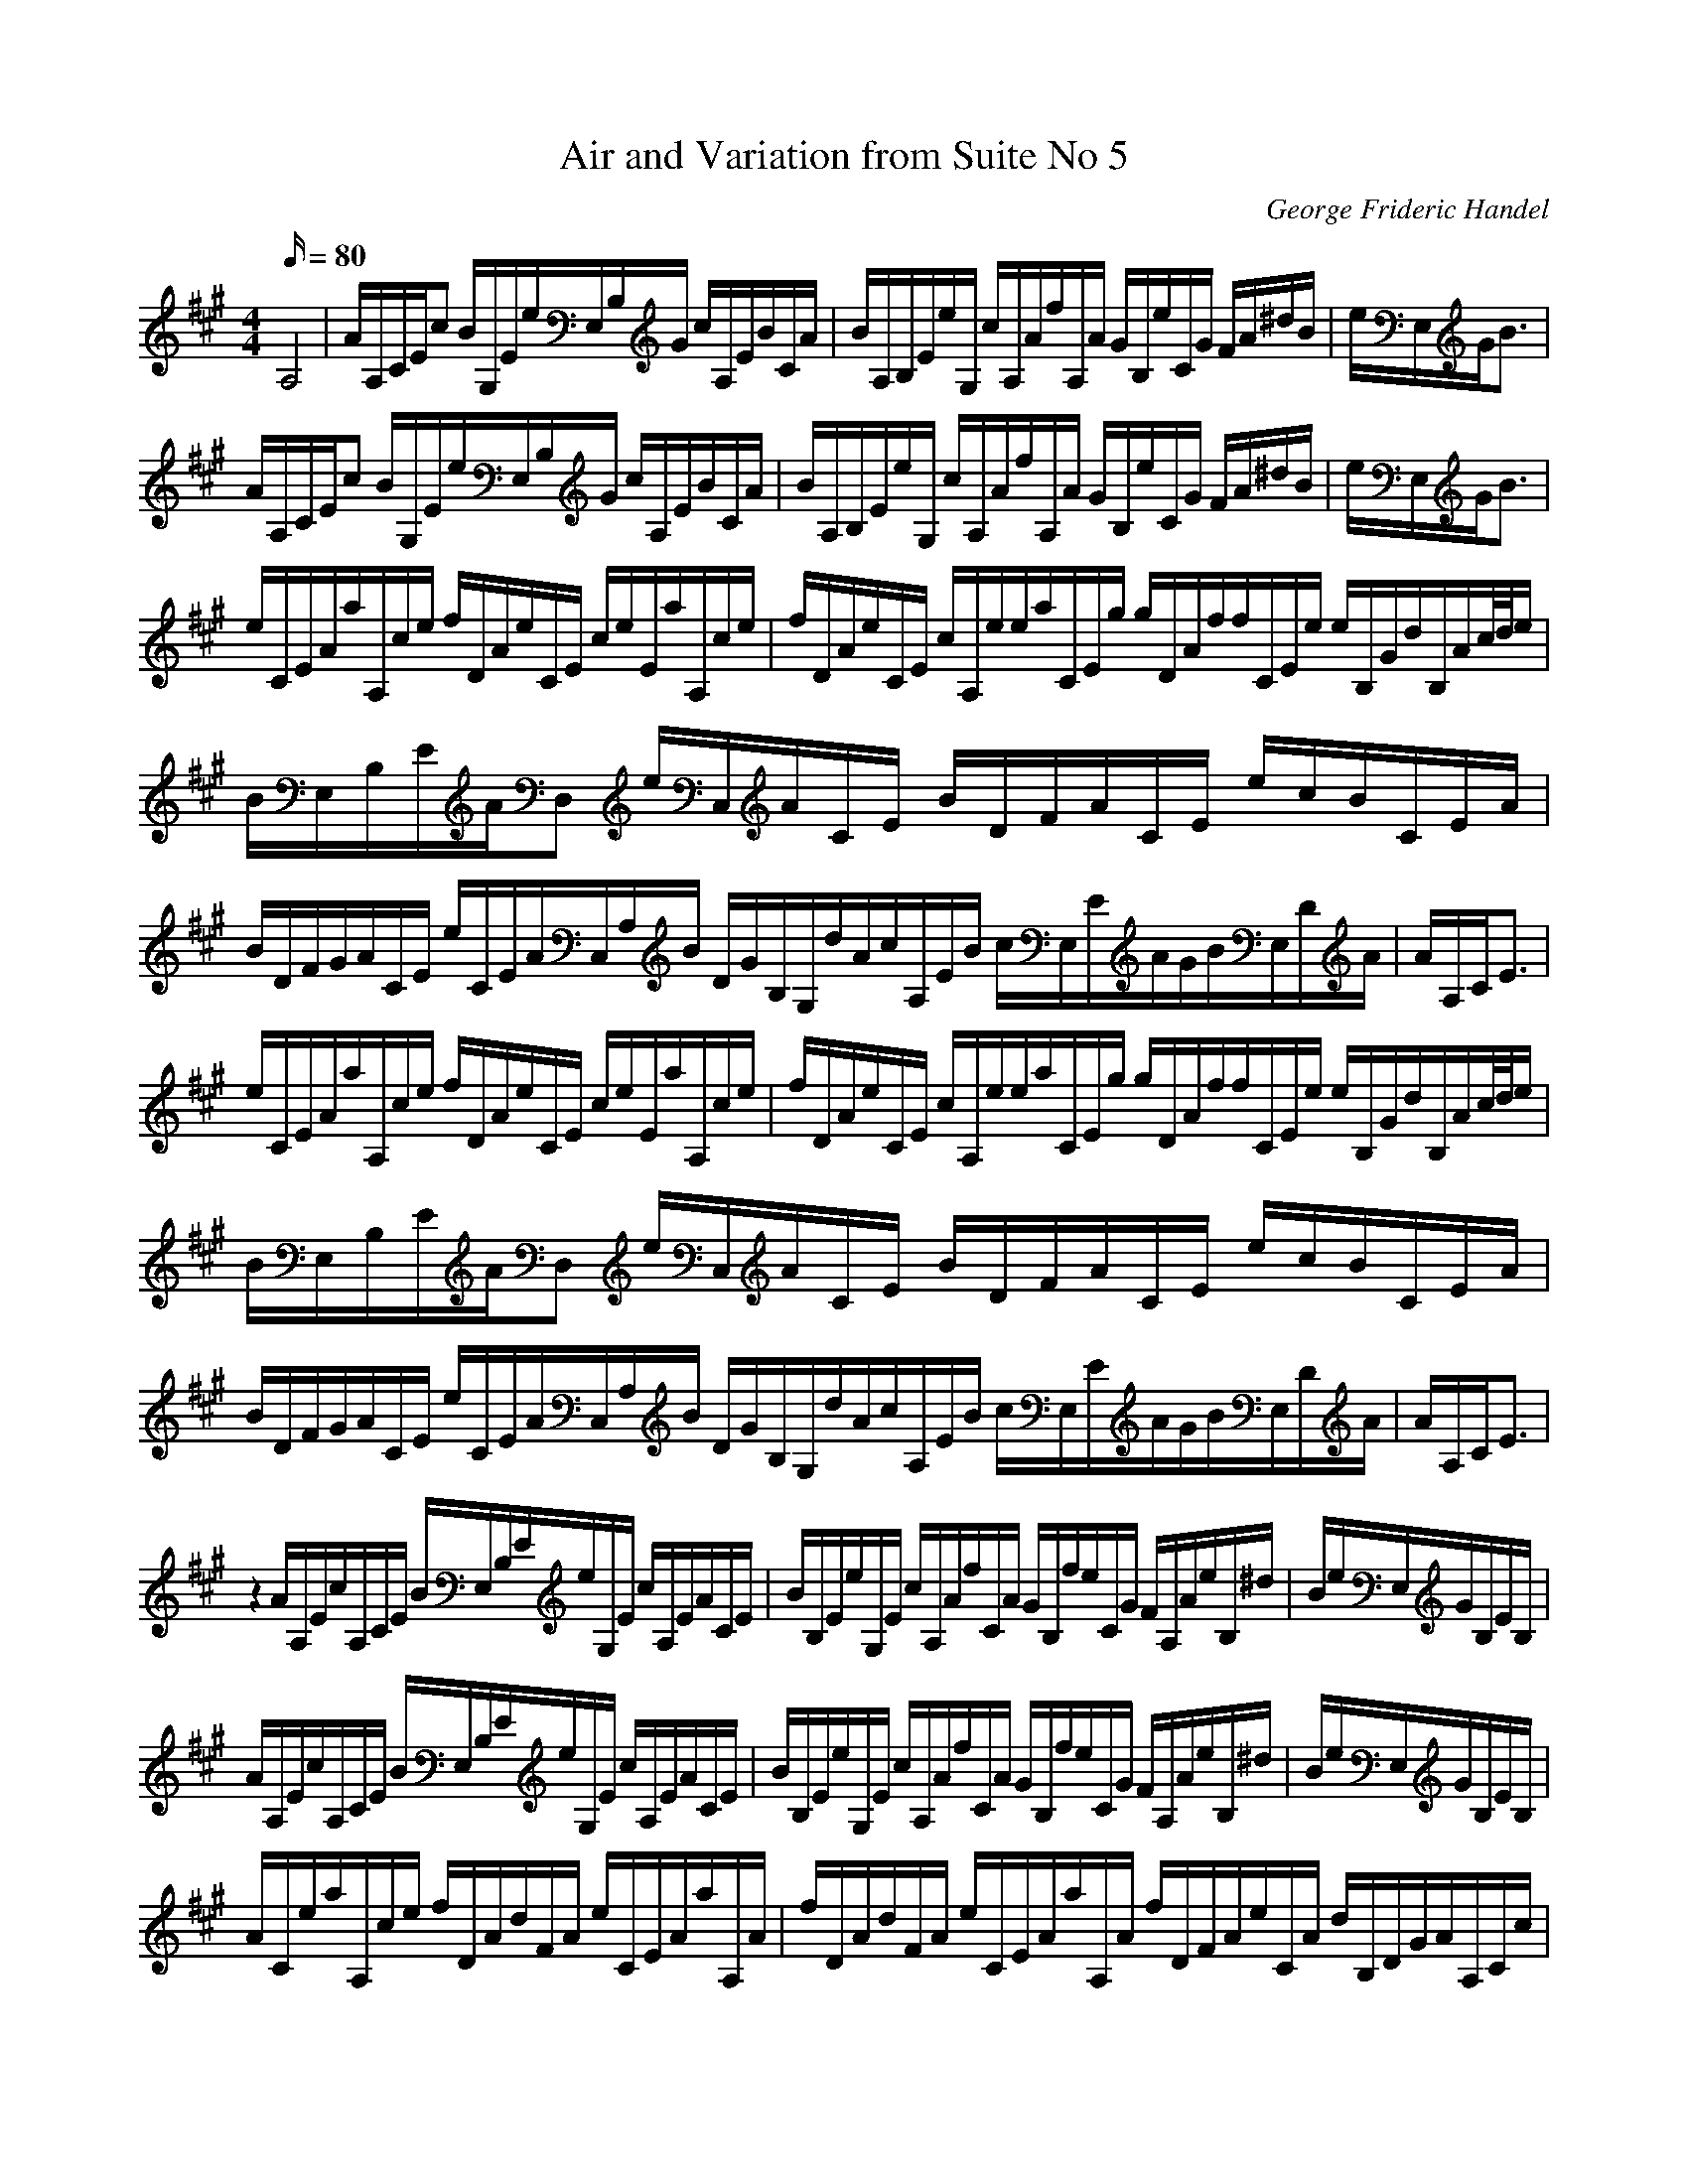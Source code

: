 X:1
T:Air and Variation from Suite No 5
C:George Frideric Handel
Z:Hoho windfola server
M:4/4
L:1/16
Q:80
K:A
A,8| A/3A,/3C/3Ec2 B/3G,/3E4/3e/3E,/3B,/3G c/3A,/3E4/3B/3C2/3A| B/3A,/3B,/3Ee/3G,5/3 c/3A,/3A4/3f/3A,2/3A G/3B,5/3e/3C2/3G F/3A5/3^d/3B5/3| e/3E,/3G/3B3 |
A/3A,/3C/3Ec2 B/3G,/3E4/3e/3E,/3B,/3G c/3A,/3E4/3B/3C2/3A| B/3A,/3B,/3Ee/3G,5/3 c/3A,/3A4/3f/3A,2/3A G/3B,5/3e/3C2/3G F/3A5/3^d/3B5/3| e/3E,/3G/3B3 |
e/3C/3E/3Aa/3A,/3c/3e f/3D/3A4/3e/3C/3E4/3 ce2/3E/3a/3A,/3c/3e| f/3D/3A4/3e/3C/3E4/3 c/3A,2/3e2/3e/3a/3C/3E/3g g/3D/3A/3ff/3C/3E/3e e/3B,/3G/3d/3B,/3A/3c/2d/2e |
B/3E,/3B,/3E/3A2/3D,2 e/3C,5/3A/3C/3E4/3 B/3D/3F4/3A/3C/3E4/3 ecB/3C/3E/3A| B/3D/3F/3GA/3C/3E4/3 e4/3C/3E/3A/3C,/3A,/3B2/3 D/3G/3B,/3G,/3d2/3A/3c/3A,/3E/3B c/3E,/3E/3A2/3G/3B/3E,/3D/3A| A/3A,/3C/3E3 |
e/3C/3E/3Aa/3A,/3c/3e f/3D/3A4/3e/3C/3E4/3 ce2/3E/3a/3A,/3c/3e| f/3D/3A4/3e/3C/3E4/3 c/3A,2/3e2/3e/3a/3C/3E/3g g/3D/3A/3ff/3C/3E/3e e/3B,/3G/3d/3B,/3A/3c/2d/2e |
B/3E,/3B,/3E/3A2/3D,2 e/3C,5/3A/3C/3E4/3 B/3D/3F4/3A/3C/3E4/3 ecB/3C/3E/3A| B/3D/3F/3GA/3C/3E4/3 e4/3C/3E/3A/3C,/3A,/3B2/3 D/3G/3B,/3G,/3d2/3A/3c/3A,/3E/3B c/3E,/3E/3A2/3G/3B/3E,/3D/3A| A/3A,/3C/3E3 |
z4
A/3A,2/3Ec/3A,/3C/3E B/3E,/3B,/3Ee/3G,2/3E c/3A,2/3EA/3C2/3E| B/3B,2/3Ee/3G,2/3E c/3A,2/3Af/3C2/3A G/3B,2/3fe/3C2/3G F/3A,2/3Ae/3B,2/3^d2/3| B/3e/3E,/3G/3B,EB, |
A/3A,2/3Ec/3A,/3C/3E B/3E,/3B,/3Ee/3G,2/3E c/3A,2/3EA/3C2/3E| B/3B,2/3Ee/3G,2/3E c/3A,2/3Af/3C2/3A G/3B,2/3fe/3C2/3G F/3A,2/3Ae/3B,2/3^d2/3| B/3e/3E,/3G/3B,EB, |
A/3C2/3ea/3A,/3c/3e f/3D2/3Ad/3F2/3A e/3C/3E/3Aa/3A,2/3A| f/3D2/3Ad/3F2/3A e/3C/3E/3Aa/3A,2/3A f/3D/3F/3Ae/3C2/3A d/3B,/3D/3GA/3A,/3C/3c |
B/3E,/3G,/3EG/3D,/3B,/3E e/3C,/3C/3Ac/3A,/3E/3a f/3D2/3Ad/3F2/3g e/3C2/3Ac/3A,/3E/3a| f/3D2/3Ad/3F2/3g e/3C2/3Ac/3A,/3E/3a d/3B,/3D/3G2/3A/3c/3A,/3C/3B c/3E,/3A/3EB/3E,/3G/3D2/3| E/3A/3A,/3C/3E,A,B, |
A/3C2/3ea/3A,/3c/3e f/3D2/3Ad/3F2/3A e/3C/3E/3Aa/3A,2/3A| f/3D2/3Ad/3F2/3A e/3C/3E/3Aa/3A,2/3A f/3D/3F/3Ae/3C2/3A d/3B,/3D/3GA/3A,/3C/3c |
B/3E,/3G,/3EG/3D,/3B,/3E e/3C,/3C/3Ac/3A,/3E/3a f/3D2/3Ad/3F2/3g e/3C2/3Ac/3A,/3E/3a| f/3D2/3Ad/3F2/3g e/3C2/3Ac/3A,/3E/3a d/3B,/3D/3G2/3A/3c/3A,/3C/3B c/3E,/3A/3EB/3E,/3G/3D2/3| E/3A/3A,/3C/3E,A,B, |
C/3A/3e/3EA,/3c2/3E G,/3C2/3EE,/3d2/3E A,/3c/3e/3EC/3A2/3E| G,/3B2/3EE,/3d2/3E A,/3c/3e/3EC/3A2/3E G,/3B/3e/3EE,/3G2/3E A,/3F2/3CF,/3^d2/3B,2/3 |
e/3E,/3G/3B/3E=DE C/3A/3e/3EA,/3c2/3E G,/3B2/3B,E,/3G2/3G, C,/3A/3e/3E,A,/3c2/3A,/3| G,/3B2/3B,E,/3G2/3G, C,/3A/3e/3E,A,/3c2/3A, G,/3B/3e/3B,E,/3G2/3G, A,/3F2/3F,B,/3^d2/3B,2/3 |
e/3E,/3G/3B/3B,E=D |
C/3A/3e/3EA,/3c2/3E G,/3C2/3EE,/3d2/3E A,/3c/3e/3EC/3A2/3E| G,/3B2/3EE,/3d2/3E A,/3c/3e/3EC/3A2/3E G,/3B/3e/3EE,/3G2/3E A,/3F2/3CF,/3^d2/3B,2/3 |
e/3E,/3G/3B/3E=DE C/3A/3e/3EA,/3c2/3E G,/3B2/3B,E,/3G2/3G, C,/3A/3e/3E,A,/3c2/3A,/3| G,/3B2/3B,E,/3G2/3G, C,/3A/3e/3E,A,/3c2/3A, G,/3B/3e/3B,E,/3G2/3G, A,/3F2/3F,B,/3^d2/3B,2/3 |
e/3E,/3G/3B/3B,E=D |
C/3c/3a/3AG/3e2/3A F/3d2/3AD/3g/3f/3A C/3e2/3AA,/3c/3a/3A| F/3d2/3AD/3g/3f/3A C/3e2/3AA,/3c/3a/3A D/3f2/3AC/3e2/3A B,/3d2/3GA,/3A/3c/3E |
E,/3G/3B/3ED,D C,/3e2/3A,/2G,/2A,/3A/3B,/3A,/3G,/3A,/3 D,/3f2/3A,/2G,/2A,/3A/3B,/3A,/3G,/3A,/3 C,/3e2/3A,/2G,/2A,/3A/3B,/3A,/3G,/3A,/3| D,/3f2/3A,/2G,/2A,/3A/3B,/3A,/3G,/3A,/3 C,/3e2/3A,/2G,/2A,/3A/3B,/3A,/3G,/3A,/3 B,/3G2/3G,/3d2/3A,/3c2/3D,/3B2/3 E,/3A/3c4/3E,/3G/3B/3A2/3| C/3A,/3E/3A/3C,E,A, |
C/3c/3a/3AG/3e2/3A F/3d2/3AD/3g/3f/3A C/3e2/3AA,/3c/3a/3A| F/3d2/3AD/3g/3f/3A C/3e2/3AA,/3c/3a/3A D/3f2/3AC/3e2/3A B,/3d2/3GA,/3A/3c/3E |
E,/3G/3B/3ED,D C,/3e2/3A,/2G,/2A,/3A/3B,/3A,/3G,/3A,/3 D,/3f2/3A,/2G,/2A,/3A/3B,/3A,/3G,/3A,/3 C,/3e2/3A,/2G,/2A,/3A/3B,/3A,/3G,/3A,/3| D,/3f2/3A,/2G,/2A,/3A/3B,/3A,/3G,/3A,/3 C,/3e2/3A,/2G,/2A,/3A/3B,/3A,/3G,/3A,/3 B,/3G2/3G,/3d2/3A,/3c2/3D,/3B2/3 E,/3A/3c4/3E,/3G/3B/3A2/3| C/3A,/3E/3A/3C,E,A, |
c/3A,/3d2/3e2/3 A/3C/3B2/3c2/3 G/3E/3A2/3B2/3 E/3G,/3e2/3d2/3 c/3A,/3d2/3e2/3 A/3C/3B2/3c2/3| G/3E/3A2/3B2/3 E/3G,/3e2/3d2/3 c/3A,/3^d2/3e2/3 f/3A,/3g2/3a2/3 B2/3c2/3^d2/3 e/3G,/3f2/3g2/3 f/3A,/3g2/3e2/3 B/3B,/3e2/3d2/3 |
e/3E,/3B2/3G2/3 E/3G,/3e2/3=d2/3 |
c/3A,/3d2/3e2/3 A/3C/3B2/3c2/3 G/3E/3A2/3B2/3 E/3G,/3e2/3d2/3 c/3A,/3d2/3e2/3 A/3C/3B2/3c2/3| G/3E/3A2/3B2/3 E/3G,/3e2/3d2/3 c/3A,/3^d2/3e2/3 f/3A,/3g2/3a2/3 B2/3c2/3^d2/3 e/3G,/3f2/3g2/3 f/3A,/3g2/3e2/3 B/3B,/3e2/3d2/3 |
e/3E,/3B2/3G2/3 E/3G,/3e2/3=d2/3 |
c/3A,/3d2/3e2/3 A/3C/3a2/3g2/3 f/3D/3g2/3a2/3 d/3F/3e2/3f2/3 c/3A/3d2/3e2/3 A/3C/3a2/3g2/3| f/3D/3g2/3a2/3 d/3F/3e2/3f2/3 e/3A/3f2/3g2/3 a/3C/3b2/3c2/3 d/3B,/3e2/3f2/3 e/3G/3f2/3d2/3 c/3A/3d2/3c2/3 B/3D/3c2/3A2/3 |
G/3E/3B2/3A2/3 G/3D/3A2/3B2/3 E/3C/3F2/3G2/3 A/3A,/3B2/3c2/3 F/3D,/3G2/3A2/3 B/3B,/3c2/3d2/3 G/3E,/3A2/3B2/3 c/3C/3d2/3e2/3| A/3F,/3B2/3c2/3 d/3D/3e2/3f2/3 g/3E,/3a2/3b2/3 d/3G,/3c2/3B/3 C,/3a/3A,/3g2/3f2/3 e/3C/3d2/3c2/3 B/3D,/3c2/3A2/3 E/3E,/3A2/3G2/3| A/3A,/3E2/3C2/3 A,2/3e2/3d2/3 |
c/3A,/3d2/3e2/3 A/3C/3a2/3g2/3 f/3D/3g2/3a2/3 d/3F/3e2/3f2/3 c/3A/3d2/3e2/3 A/3C/3a2/3g2/3| f/3D/3g2/3a2/3 d/3F/3e2/3f2/3 e/3A/3f2/3g2/3 a/3C/3b2/3c2/3 d/3B,/3e2/3f2/3 e/3G/3f2/3d2/3 c/3A/3d2/3c2/3 B/3D/3c2/3A2/3 |
G/3E/3B2/3A2/3 G/3D/3A2/3B2/3 E/3C/3F2/3G2/3 A/3A,/3B2/3c2/3 F/3D,/3G2/3A2/3 B/3B,/3c2/3d2/3 G/3E,/3A2/3B2/3 c/3C/3d2/3e2/3| A/3F,/3B2/3c2/3 d/3D/3e2/3f2/3 g/3E,/3a2/3b2/3 d/3G,/3c2/3B/3 C,/3a/3A,/3g2/3f2/3 e/3C/3d2/3c2/3 B/3D,/3c2/3A2/3 E/3E,/3A2/3G2/3| A/3A,/3E2/3C2/3 A,2/3e2/3d/3 |
e/3C/3A/3D2/3E2/3 A,/3c/3B,2/3C2/3 G,/3B/3A,2/3B,/3 e/3E,/3G/3F,2/3G,2/3 C,/3A/3D,2/3E,2/3 A,/3c/3E,2/3A,2/3| G,/3B/3A,2/3B,/3 e/3E,/3G/3B,2/3D2/3 C/3A/3D2/3E/3 a/3F,/3c/3G,2/3A,2/3 B,/3^d/3C,/3e/3^D,/3f/3 E,/3B/3F,2/3G,/3e/3 A,/3f/3B,2/3C2/3 F,/3d/3B,2/3A,2/3 |
G,/3e/3A,2/3B,2/3 E,/3G/3E2/3=D/3 |
e/3C/3A/3D2/3E2/3 A,/3c/3B,2/3C2/3 G,/3B/3A,2/3B,/3 e/3E,/3G/3F,2/3G,2/3 C,/3A/3D,2/3E,2/3 A,/3c/3E,2/3A,2/3| G,/3B/3A,2/3B,/3 e/3E,/3G/3B,2/3D2/3 C/3A/3D2/3E/3 a/3F,/3c/3G,2/3A,2/3 B,/3^d/3C,/3e/3^D,/3f/3 E,/3B/3F,2/3G,/3e/3 A,/3f/3B,2/3C2/3 F,/3d/3B,2/3A,2/3 |
G,/3e/3A,2/3B,2/3 E,/3G/3E2/3=D/3 |
A/3C/3e/3D2/3E/3 c/3A,/3a/3B,2/3C/3A/3D/3f/3E2/3F2/3 B,/3d/3C2/3D2/3 C/3e/3D2/3F/3 c/3A,/3a/3B,2/3C/3| A/3D/3f/3E2/3F2/3 B,/3d/3C2/3D2/3 C/3e/3D2/3E/3 c/3A,/3a/3B,2/3C/3 A/3D/3f/3C2/3D/3 B/3B,/3d/3A,2/3B,2/3 G,/3E/3F,2/3E,/3 A/3A,/3c/3G,2/3A/3 |
E/3E,/3B/3F,2/3E,2/3 D,/3G/3E,2/3D,/3 A/3C,/3e/3E,2/3C,2/3 A,/3c/3C,2/3A,2/3 D,/3F/3F,2/3D,/3 B/3B,/3d/3D,2/3B,2/3 E,/3G/3G,2/3E,/3 c/3C,/3e/3E,2/3C,2/3| F,/3A/3A,2/3F,2/3 B,/3d/3D2/3B,2/3 G,/3b/3B,2/3G,/3 a/3E,/3g/3G,2/3E,2/3 A,/3e2/3E,/3g/3c/3F,/3a/3B/3D,/3d2/3 E,/3A/3c4/3 E,/3G/3B/3A2/3| C/3A,/3A/3E/3E,A,B,2/3 |
A/3C/3e/3D2/3E/3 c/3A,/3a/3B,2/3C/3A/3D/3f/3E2/3F2/3 B,/3d/3C2/3D2/3 C/3e/3D2/3F/3 c/3A,/3a/3B,2/3C/3| A/3D/3f/3E2/3F2/3 B,/3d/3C2/3D2/3 C/3e/3D2/3E/3 c/3A,/3a/3B,2/3C/3 A/3D/3f/3C2/3D/3 B/3B,/3d/3A,2/3B,2/3 G,/3E/3F,2/3E,/3 A/3A,/3c/3G,2/3A/3 |
E/3E,/3B/3F,2/3E,2/3 D,/3G/3E,2/3D,/3 A/3C,/3e/3E,2/3C,2/3 A,/3c/3C,2/3A,2/3 D,/3F/3F,2/3D,/3 B/3B,/3d/3D,2/3B,2/3 E,/3G/3G,2/3E,/3 c/3C,/3e/3E,2/3C,2/3| F,/3A/3A,2/3F,2/3 B,/3d/3D2/3B,2/3 G,/3b/3B,2/3G,/3 a/3E,/3g/3G,2/3E,2/3 A,/3e2/3E,/3g/3c/3F,/3a/3B/3D,/3d2/3 E,/3A/3c4/3 E,/3G/3B/3A2/3| C/3A,/3A/3E/3E,A,B,/3 |
A,/3C/3e/2d/2c/2B/2A/2G/2F/2E/2 e/2d/2c/2B/2A/2G/2F/2E/2 A,/2B,/2C,/2D,/2E,/2F,/2G,/2A,/2| E,/2F,/2G,/2A,/2B,/2C/2D/2E/2 E/3C2/3F/2G/2A/2B/2c/2^d/2 e/2^d/2c/2B/2A/2G/2F/2E/2 F/3A,2/3Ae/3B,2/3d2/3| B/3e/3E,/3G/3B,E=D2/3 |
A,/3C/3e/2d/2c/2B/2A/2G/2F/2E/2 e/2d/2c/2B/2A/2G/2F/2E/2 A,/2B,/2C,/2D,/2E,/2F,/2G,/2A,/2| E,/2F,/2G,/2A,/2B,/2C/2D/2E/2 E/3C2/3F/2G/2A/2B/2c/2^d/2 e/2^d/2c/2B/2A/2G/2F/2E/2 F/3A,2/3Ae/3B,2/3d2/3| B/3e/3E,/3G/3B,E=D2/3 |
C/3E/3a/2g/2f/2e/2d/2c/2B/2A/2 a/2g/2f/2e/2d/2c/2B/2A/2 a/2g/2f/2e/2d/2c/2B/2A/2| a/2g/2f/2e/2d/2c/2B/2A/2 a/2g/2f/2e/2d/2c/2B/2A/2 d/3B,2/3FG/3E,2/3e c/3A,2/3EA/3A,2/3d |
B/3E,/3G/3G,B,F/3D,/3 C,/3E/2F/2G/2A/2B/2c/2d/2e/2 F/2G/2A/2B/2c/2d/2e/2f/2 G/2A/2B/2c/2d/2e/2f/2g/2| a/3F,2/3g/2f/2e/2d/2c/2B/2 A/2c/2e/2d/2c/2B/2A/2G/2 F/3D,2/3Ad/3F,2/3c c/3E,2/3BA/3E,2/3G2/3 |
E/3A/3A,/3C/3B,/2C,/2D,/2E,/2F,/2G,/2 A/2B/2c/2d/2e/2f/2g/2a/2 D,/2E,/2F,/2G,/2A,/2B,/2C/2D/2 A/2B/2c/2d/2e/2f/2g/2a/2| D,/2E,/2F,/2G,/2A,/2B,/2C/2D/2 A/2B/2c/2d/2e/2f/2g/2a/2 f/3D2/3Ae/3C2/3A d/3B,2/3GA/3A,2/3c |
B/3E,2/3E/3G,2/3G/3B,2/3B/3D,/3 C,/3e/2d/2c/2B/2A/2G/2F/2E/2 f/2e/2d/2c/2B/2A/2G/2F/2 g/2f/2e/2d/2c/2B/2A/2G/2| a/2g/2f/2e/2d/2c/2B/2A/2 e/2d/2c/2b/2a/2g/2f/2e/2 d/2c/2B/2A/2G/2F/2E/2D/2 C/3E,2/3AB,/3E,2/3G| A/3A,/3C/3E2